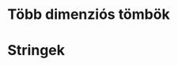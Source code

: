 # -*- mode: org; mode: flyspell; ispell-local-dictionary: "hu" -*-

* Több dimenziós tömbök
* Stringek
